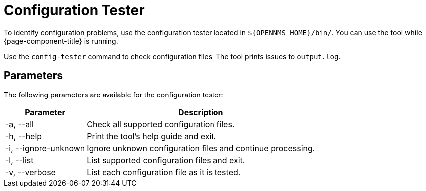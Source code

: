 
= Configuration Tester

To identify configuration problems, use the configuration tester located in `$\{OPENNMS_HOME}/bin/`.
You can use the tool while {page-component-title} is running.

Use the `config-tester` command to check configuration files.
The tool prints issues to `output.log`.

== Parameters

The following parameters are available for the configuration tester:

[options="autowidth"]
|===
| Parameter | Description

| -a, --all
| Check all supported configuration files.

| -h, --help
| Print the tool's help guide and exit.

| -i, --ignore-unknown
| Ignore unknown configuration files and continue processing.

| -l, --list
| List supported configuration files and exit.

| -v, --verbose
| List each configuration file as it is tested.
|===
